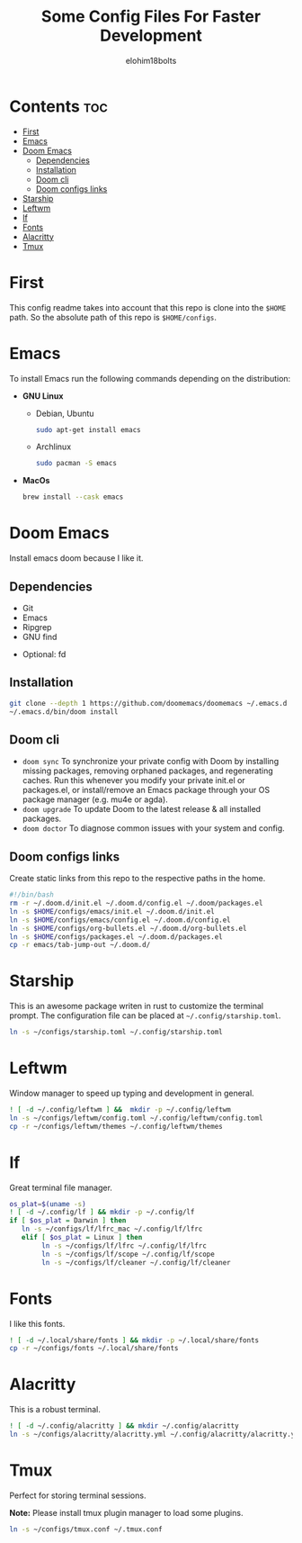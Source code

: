 #+title: Some Config Files For Faster Development
#+author: elohim18bolts
#+description: Config files repo.


* Contents :toc:
- [[#first][First]]
- [[#emacs][Emacs]]
- [[#doom-emacs][Doom Emacs]]
  - [[#dependencies][Dependencies]]
  - [[#installation][Installation]]
  - [[#doom-cli][Doom cli]]
  - [[#doom-configs-links][Doom configs links]]
- [[#starship][Starship]]
- [[#leftwm][Leftwm]]
- [[#lf][lf]]
- [[#fonts][Fonts]]
- [[#alacritty][Alacritty]]
- [[#tmux][Tmux]]

* First
This config readme takes into account that this repo is clone into the =$HOME= path. So the absolute path of this repo is =$HOME/configs=.
* Emacs
To install Emacs run the following commands depending on the distribution:
- *GNU Linux*
  - Debian, Ubuntu
    #+begin_src bash
sudo apt-get install emacs
    #+end_src
  - Archlinux
    #+begin_src bash
sudo pacman -S emacs
    #+end_src
- *MacOs*
  #+begin_src bash
brew install --cask emacs
  #+end_src

* Doom Emacs
Install emacs doom because I like it.
** Dependencies
  - Git
  - Emacs
  - Ripgrep
  - GNU find
- Optional: fd
** Installation
#+begin_src bash
git clone --depth 1 https://github.com/doomemacs/doomemacs ~/.emacs.d
~/.emacs.d/bin/doom install
#+end_src
** Doom cli
- =doom sync=
  To synchronize your private config with Doom by installing missing packages, removing orphaned packages, and regenerating caches. Run this whenever you modify your private init.el or packages.el, or install/remove an Emacs package through your OS package manager (e.g. mu4e or agda).
- =doom upgrade=
  To update Doom to the latest release & all installed packages.
- =doom doctor=
  To diagnose common issues with your system and config.
** Doom configs links
Create static links from this repo to the respective paths in the home.
#+begin_src bash :tangle deploy_files.sh
#!/bin/bash
rm -r ~/.doom.d/init.el ~/.doom.d/config.el ~/.doom/packages.el
ln -s $HOME/configs/emacs/init.el ~/.doom.d/init.el
ln -s $HOME/configs/emacs/config.el ~/.doom.d/config.el
ln -s $HOME/configs/org-bullets.el ~/.doom.d/org-bullets.el
ln -s $HOME/configs/packages.el ~/.doom.d/packages.el
cp -r emacs/tab-jump-out ~/.doom.d/
#+end_src
* Starship
This is an awesome package writen in rust to customize the terminal prompt.
The configuration file can be placed at =~/.config/starship.toml=.
#+begin_src bash :tagle deploy_files.sh
ln -s ~/configs/starship.toml ~/.config/starship.toml
#+end_src
* Leftwm
Window manager to speed up typing and development in general.
#+begin_src bash :tangle deploy_files.sh
! [ -d ~/.config/leftwm ] &&  mkdir -p ~/.config/leftwm
ln -s ~/configs/leftwm/config.toml ~/.config/leftwm/config.toml
cp -r ~/configs/leftwm/themes ~/.config/leftwm/themes
#+end_src
* lf
Great terminal file manager.
#+begin_src bash :tangle deploy_files.sh
os_plat=$(uname -s)
! [ -d ~/.config/lf ] && mkdir -p ~/.config/lf
if [ $os_plat = Darwin ] then
   ln -s ~/configs/lf/lfrc_mac ~/.config/lf/lfrc
   elif [ $os_plat = Linux ] then
        ln -s ~/configs/lf/lfrc ~/.config/lf/lfrc
        ln -s ~/configs/lf/scope ~/.config/lf/scope
        ln -s ~/configs/lf/cleaner ~/.config/lf/cleaner
#+end_src
* Fonts
I like this fonts.
#+begin_src bash :tangle deploy_files.sh
! [ -d ~/.local/share/fonts ] && mkdir -p ~/.local/share/fonts
cp -r ~/configs/fonts ~/.local/share/fonts
#+end_src
* Alacritty
This is a robust terminal.
#+begin_src bash :tangle deploy_files.sh
! [ -d ~/.config/alacritty ] && mkdir ~/.config/alacritty
ln -s ~/configs/alacritty/alacritty.yml ~/.config/alacritty/alacritty.yml
#+end_src
* Tmux
Perfect for storing terminal sessions.

*Note:* Please install tmux plugin manager to load some plugins.
#+begin_src bash :tangle deploy_files.sh
ln -s ~/configs/tmux.conf ~/.tmux.conf
#+end_src
